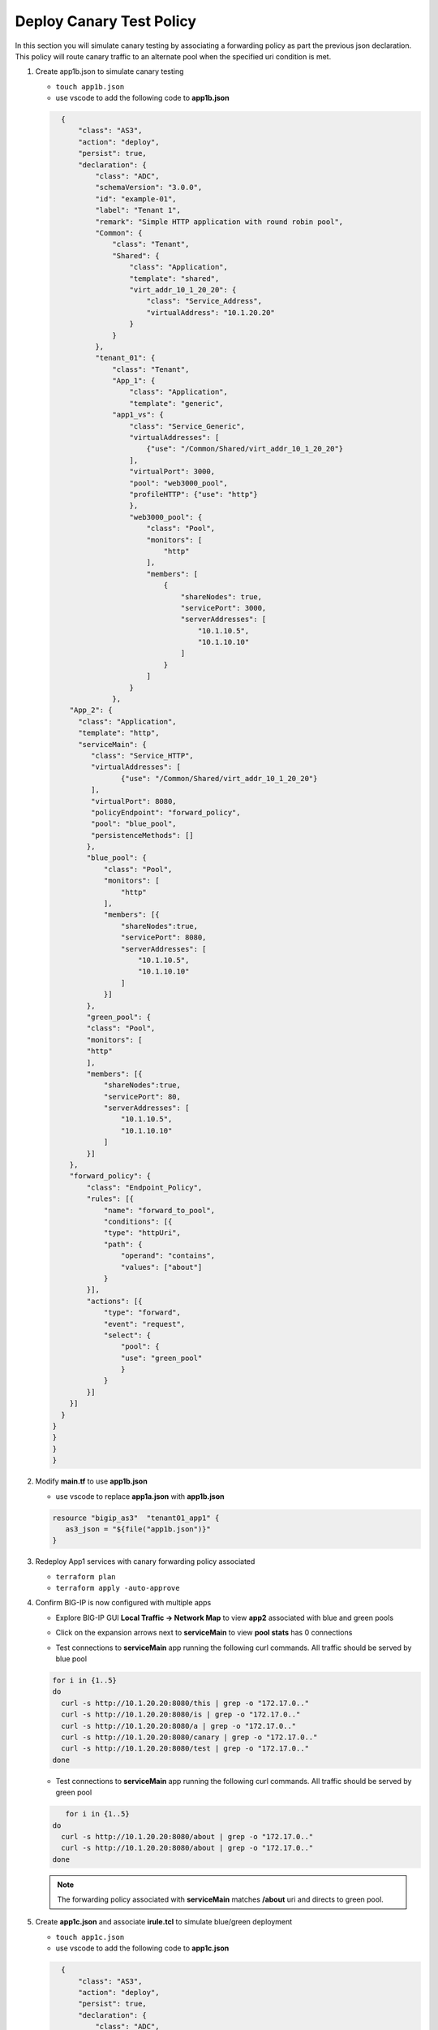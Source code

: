 Deploy Canary Test Policy
#########################

In this section you will simulate canary testing by associating a forwarding policy as part the previous json declaration.  This policy will route canary traffic to an alternate pool when the specified uri condition is met.

#. Create app1b.json to simulate canary testing

   - ``touch app1b.json``
   - use vscode to add the following code to **app1b.json**

   .. code:: json

      {
          "class": "AS3",
          "action": "deploy",
          "persist": true,
          "declaration": {
              "class": "ADC",
              "schemaVersion": "3.0.0",
              "id": "example-01",
              "label": "Tenant 1",
              "remark": "Simple HTTP application with round robin pool",
              "Common": {
                  "class": "Tenant",
                  "Shared": {
                      "class": "Application",
                      "template": "shared",
                      "virt_addr_10_1_20_20": {
                          "class": "Service_Address",
                          "virtualAddress": "10.1.20.20"
                      }
                  }
              },
              "tenant_01": {
                  "class": "Tenant",
                  "App_1": {
                      "class": "Application",
                      "template": "generic",
                  "app1_vs": {
                      "class": "Service_Generic",
                      "virtualAddresses": [
                          {"use": "/Common/Shared/virt_addr_10_1_20_20"}
                      ],
                      "virtualPort": 3000,
                      "pool": "web3000_pool",
                      "profileHTTP": {"use": "http"}
                      },
                      "web3000_pool": {
                          "class": "Pool",
                          "monitors": [
                              "http"
                          ],
                          "members": [
                              {
                                  "shareNodes": true,
                                  "servicePort": 3000,
                                  "serverAddresses": [
                                      "10.1.10.5",
                                      "10.1.10.10"
                                  ]
                              }
                          ]
                      }
                  },
        "App_2": {
          "class": "Application",
          "template": "http",
          "serviceMain": {
             "class": "Service_HTTP",
             "virtualAddresses": [
                    {"use": "/Common/Shared/virt_addr_10_1_20_20"}
             ],
             "virtualPort": 8080,
             "policyEndpoint": "forward_policy",
             "pool": "blue_pool",
             "persistenceMethods": []
            },
            "blue_pool": {
                "class": "Pool",
                "monitors": [
                    "http"
                ],
                "members": [{
                    "shareNodes":true,
                    "servicePort": 8080,
                    "serverAddresses": [
                        "10.1.10.5",
                        "10.1.10.10"
                    ]
                }]
            },
            "green_pool": {
            "class": "Pool",
            "monitors": [
            "http"
            ],
            "members": [{
                "shareNodes":true,
                "servicePort": 80,
                "serverAddresses": [
                    "10.1.10.5",
                    "10.1.10.10"
                ]
            }]
        },
        "forward_policy": {
            "class": "Endpoint_Policy",
            "rules": [{
                "name": "forward_to_pool",
                "conditions": [{
                "type": "httpUri",
                "path": {
                    "operand": "contains",
                    "values": ["about"]
                }
            }],
            "actions": [{
                "type": "forward",
                "event": "request",
                "select": {
                    "pool": {
                    "use": "green_pool"
                    }
                }
            }]
        }]
      }   
    }
    }
    }
    }

#. Modify **main.tf** to use **app1b.json**

   - use vscode to replace **app1a.json** with **app1b.json**

   .. code:: json

      resource "bigip_as3"  "tenant01_app1" {
         as3_json = "${file("app1b.json")}"
      }

#. Redeploy App1 services with canary forwarding policy associated

   - ``terraform plan``
   - ``terraform apply -auto-approve``

#. Confirm BIG-IP is now configured with multiple apps

   - Explore BIG-IP GUI **Local Traffic -> Network Map** to view **app2** associated with blue and green pools

   .. image:: /_static/canary.png
       :height: 300px

   - Click on the expansion arrows next to **serviceMain** to view **pool stats** has 0 connections

   .. image:: /_static/canary0.png
       :height: 300px

   - Test connections to **serviceMain** app running the following curl commands.  All traffic should be served by blue pool

   .. code:: bash
   
      for i in {1..5} 
      do
        curl -s http://10.1.20.20:8080/this | grep -o "172.17.0.."
        curl -s http://10.1.20.20:8080/is | grep -o "172.17.0.."
        curl -s http://10.1.20.20:8080/a | grep -o "172.17.0.."
        curl -s http://10.1.20.20:8080/canary | grep -o "172.17.0.."
        curl -s http://10.1.20.20:8080/test | grep -o "172.17.0.."
      done

   .. image:: /_static/canary1.png
       :height: 300px

   - Test connections to **serviceMain** app running the following curl commands.  All traffic should be served by green pool

   .. code:: bash

         for i in {1..5} 
      do
        curl -s http://10.1.20.20:8080/about | grep -o "172.17.0.."
        curl -s http://10.1.20.20:8080/about | grep -o "172.17.0.."
      done

   .. image:: /_static/canary2.png
       :height: 300px

   .. NOTE:: 
      
      The forwarding policy associated with **serviceMain** matches **/about** uri and directs to green pool.

#. Create **app1c.json** and associate **irule.tcl** to simulate blue/green deployment

   - ``touch app1c.json``
   - use vscode to add the following code to **app1c.json**

   .. code:: json

      {
          "class": "AS3",
          "action": "deploy",
          "persist": true,
          "declaration": {
              "class": "ADC",
              "schemaVersion": "3.0.0",
              "id": "example-01",
              "label": "Tenant 1",
              "remark": "Simple HTTP application with round robin pool",
              "Common": {
                  "class": "Tenant",
                  "Shared": {
                      "class": "Application",
                      "template": "shared",
                      "virt_addr_10_1_20_20": {
                          "class": "Service_Address",
                          "virtualAddress": "10.1.20.20"
                      }
                  }
              },
              "tenant_01": {
                  "class": "Tenant",
                  "App_1": {
                      "class": "Application",
                      "template": "generic",
                  "app1_vs": {
                      "class": "Service_Generic",
                      "virtualAddresses": [
                          {"use": "/Common/Shared/virt_addr_10_1_20_20"}
                      ],
                      "virtualPort": 3000,
                      "pool": "web3000_pool",
                      "profileHTTP": {"use": "http"}
                      },
                      "web3000_pool": {
                          "class": "Pool",
                          "monitors": [
                              "http"
                          ],
                          "members": [
                              {
                                  "shareNodes": true,
                                  "servicePort": 3000,
                                  "serverAddresses": [
                                      "10.1.10.5",
                                      "10.1.10.10"
                                  ]
                              }
                          ]
                      }
                  },
        "App_2": {
          "class": "Application",
          "template": "http",
          "serviceMain": {
             "class": "Service_HTTP",
             "virtualAddresses": [
                    {"use": "/Common/Shared/virt_addr_10_1_20_20"}
             ],
             "virtualPort": 8080,
             "iRules": ["go_green"],
             "policyEndpoint": "forward_policy",
             "pool": "blue_pool",
             "persistenceMethods": []
            },
            "blue_pool": {
                "class": "Pool",
                "monitors": [
                    "http"
                ],
                "members": [{
                    "shareNodes":true,
                    "servicePort": 8080,
                    "serverAddresses": [
                        "10.1.10.5",
                        "10.1.10.10"
                    ]
                }]
            },
            "green_pool": {
            "class": "Pool",
            "monitors": [
            "http"
            ],
            "members": [{
                "shareNodes":true,
                "servicePort": 8081,
                "serverAddresses": [
                    "10.1.10.5",
                    "10.1.10.10"
                ]
            }]
            },
            "go_green": {
               "class": "iRule",
              "iRule": "when CLIENT_ACCEPTED {\nif { rand() < 0.30 } {\n pool `*green_pool`\n }\n}"
        },
        "forward_policy": {
            "class": "Endpoint_Policy",
            "rules": [{
                "name": "forward_to_pool",
                "conditions": [{
                "type": "httpUri",
                "path": {
                    "operand": "contains",
                    "values": ["about"]
                }
            }],
            "actions": [{
                "type": "forward",
                "event": "request",
                "select": {
                    "pool": {
                    "use": "green_pool"
                    }
                }
            }]
        }]
      }   
    }
    }
    }
    }

#. Modify **main.tf** to use **app1c.json**

   - use vscode to replace **app1b.json** with **app1c.json**

   .. code:: json

      resource "bigip_as3"  "tenant01_app1" {
         as3_json = "${file("app1c.json")}"
      }

#. Redeploy App1 services with irule.tcl associated

   - ``terraform plan``
   - ``terraform apply -auto-approve``

#. Confirm **serviceMain** is now assigned **go_green** irule.

   - Explore BIG-IP GUI **Local Traffic -> Pools -> Statistics** to clear stats

   .. image:: /_static/poolreset.png
       :height: 300px

   - Test connections to **serviceMain** app running the following curl commands.  Approx 30% of traffic will be directed to the green pool (**172.17.0.5**) 

   .. code:: json
   
      for i in {1..5} 
      do
        curl -s http://10.1.20.20:8080/this | grep -o "172.17.0.."
        curl -s http://10.1.20.20:8080/is | grep -o "172.17.0.."
        curl -s http://10.1.20.20:8080/a | grep -o "172.17.0.."
        curl -s http://10.1.20.20:8080/canary | grep -o "172.17.0.."
        curl -s http://10.1.20.20:8080/test | grep -o "172.17.0.."
      done

   .. NOTE:: 
      
      The **go_green** irule associated with **serviceMain** randomizes approximately 30% traffic to the green pool.

